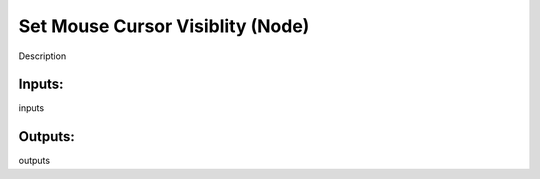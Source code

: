 Set Mouse Cursor Visiblity (Node)
===========================================

Description

Inputs:
-------

inputs

Outputs:
--------

outputs
